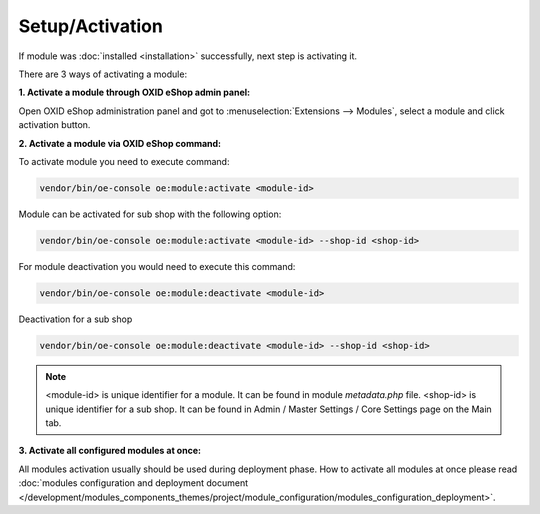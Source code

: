 Setup/Activation
================

If module was :doc:`installed <installation>` successfully, next step is activating it.

There are 3 ways of activating a module:

.. _modules_installation_activate_via_admin-20190917:

**1. Activate a module through OXID eShop admin panel:**

Open OXID eShop administration panel and got to :menuselection:`Extensions --> Modules`,
select a module and click activation button.

.. _modules_installation_activate_via_command-20190917:

**2. Activate a module via OXID eShop command:**

To activate module you need to execute command:

.. code:: bash

    vendor/bin/oe-console oe:module:activate <module-id>

Module can be activated for sub shop with the following option:

.. code:: bash

    vendor/bin/oe-console oe:module:activate <module-id> --shop-id <shop-id>

For module deactivation you would need to execute this command:

.. code:: bash

    vendor/bin/oe-console oe:module:deactivate <module-id>

Deactivation for a sub shop

.. code:: bash

    vendor/bin/oe-console oe:module:deactivate <module-id> --shop-id <shop-id>

.. note::

    <module-id> is unique identifier for a module. It can be found in module `metadata.php` file.
    <shop-id> is unique identifier for a sub shop. It can be found in Admin / Master Settings / Core Settings page on the Main tab.

**3. Activate all configured modules at once:**

All modules activation usually should be used during deployment phase. How to activate all modules at once please read
:doc:`modules configuration and deployment document </development/modules_components_themes/project/module_configuration/modules_configuration_deployment>`.
